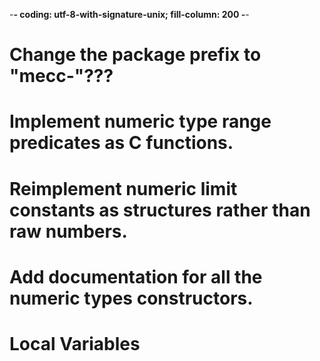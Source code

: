 ﻿-*- coding: utf-8-with-signature-unix; fill-column: 200 -*-

* Change the package prefix to "mecc-"???
* Implement numeric type range predicates as C functions.
* Reimplement numeric limit constants as structures rather than raw numbers.
* Add documentation for all the numeric types constructors.
* Local Variables

# Local Variables:
# ispell-local-dictionary: "en_GB-ise-w_accents"
# fill-column: 200
# End:
